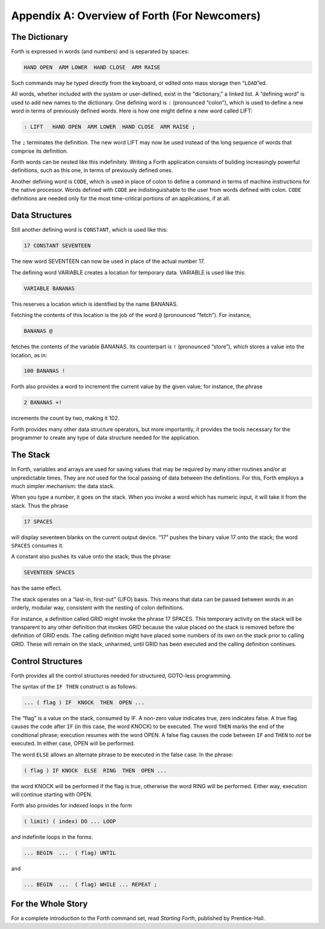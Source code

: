 
*********************************************
Appendix A: Overview of Forth (For Newcomers)
*********************************************

The Dictionary
==============

Forth is expressed in
words (and numbers) and is separated by spaces:

.. code-block:: none
   
   HAND OPEN  ARM LOWER  HAND CLOSE  ARM RAISE 

..

Such commands may be typed directly from the keyboard, or edited onto
mass storage then “``LOAD``”ed.

All words, whether
included with the system or user-defined, exist in the "dictionary," a
linked list. A “defining word” is used to add new names to the
dictionary. One defining word is ``:`` (pronounced
“colon”), which is used to define a new word in terms of previously
defined words. Here is how one might define a new word called LIFT:

.. code-block:: none
   
   : LIFT   HAND OPEN  ARM LOWER  HAND CLOSE  ARM RAISE ;

..

The ``;`` terminates the definition. The new word LIFT
may now be used instead of the long sequence of words that comprise its
definition.

Forth words can be nested like this indefinitely. Writing a Forth
application consists of building increasingly powerful definitions, such
as this one, in terms of previously defined ones.

Another defining word is
``CODE``, which is used in
place of colon to define a command in terms of machine instructions for
the native processor. Words defined with ``CODE`` are
indistinguishable to the user from words defined with colon.
``CODE`` definitions are needed only for the most
time-critical portions of an applications, if at all.

Data Structures
===============

Still another defining
word is ``CONSTANT``,
which is used like this:

.. code-block:: none
   
   17 CONSTANT SEVENTEEN

..

The new word SEVENTEEN can now be used in place of the actual number 17.

The defining word
VARIABLE creates a location for temporary
data. VARIABLE is used like this:

.. code-block:: none
   
   VARIABLE BANANAS

..

This reserves a location which is identified by the name BANANAS.

Fetching the contents of this location is the job of the word
``@`` (pronounced “fetch”). For instance,

.. code-block:: none
   
   BANANAS @

..

fetches the contents of the variable BANANAS. Its counterpart is
``!`` (pronounced “store”), which stores a value into
the location, as in:

.. code-block:: none
   
   100 BANANAS !

..

Forth also provides a word to increment the current value by the given
value; for instance, the phrase

.. code-block:: none
   
   2 BANANAS +!

..

increments the count by two, making it 102.

Forth provides many other data structure
operators, but more
importantly, it provides the tools necessary for the programmer to
create any type of data structure needed for the
application.

The Stack
=========

In Forth, variables and
arrays are used for saving values that may be required by many other
routines and/or at unpredictable times. They are *not* used for the
local passing of data between the definitions. For this, Forth employs a
much simpler mechanism: the data stack.

When you type a number, it goes on the stack. When you invoke a word
which has numeric input, it will take it from the stack. Thus the phrase

.. code-block:: none
   
   17 SPACES

..

will display seventeen blanks on the current output device. “17” pushes
the binary value 17 onto the stack; the word
``SPACES`` consumes it.

A constant also pushes its value onto the stack; thus the phrase:

.. code-block:: none
   
   SEVENTEEN SPACES

..

has the same effect.

The stack operates on a “last-in, first-out” (LIFO) basis. This means
that data can be passed between words in an orderly, modular way,
consistent with the nesting of colon definitions.

For instance, a definition called GRID might invoke the phrase 17
SPACES. This temporary activity on the stack will be transparent to any
other definition that invokes GRID because the value placed on the stack
is removed before the definition of GRID ends. The calling definition
might have placed some numbers of its own on the stack prior to calling
GRID. These will remain on the stack, unharmed, until GRID has been
executed and the calling definition continues.

Control Structures
==================

Forth provides all the control
structures needed for
structured, GOTO-less programming.

The syntax of the ``IF THEN`` construct is as follows:

.. code-block:: none
   
   ... ( flag ) IF  KNOCK  THEN  OPEN ...

..

The “flag” is a value on the stack, consumed
by IF. A non-zero value indicates true, zero indicates false. A true
flag causes the code after ``IF`` (in this case, the
word KNOCK) to be executed. The word ``THEN`` marks
the end of the conditional phrase; execution resumes with the word OPEN.
A false flag causes the code between ``IF`` and
``THEN`` to *not* be executed. In either case, OPEN
will be performed.

The word ``ELSE`` allows an
alternate phrase to be executed in the false case. In the phrase:

.. code-block:: none
   
   ( flag ) IF KNOCK  ELSE  RING  THEN  OPEN ...

..

the word KNOCK will be performed if the flag is true, otherwise the word
RING will be performed. Either way, execution will continue starting
with OPEN.

Forth also provides for indexed loops in the
form

.. code-block:: none
   
   ( limit) ( index) DO ... LOOP

..

and indefinite loops in the forms:

.. code-block:: none
   
   ... BEGIN  ...  ( flag) UNTIL

..

and

.. code-block:: none
   
   ... BEGIN  ...  ( flag) WHILE ... REPEAT ;

..

For the Whole Story
===================

For a complete introduction to the Forth command set, read *Starting
Forth*, published by
Prentice-Hall.
